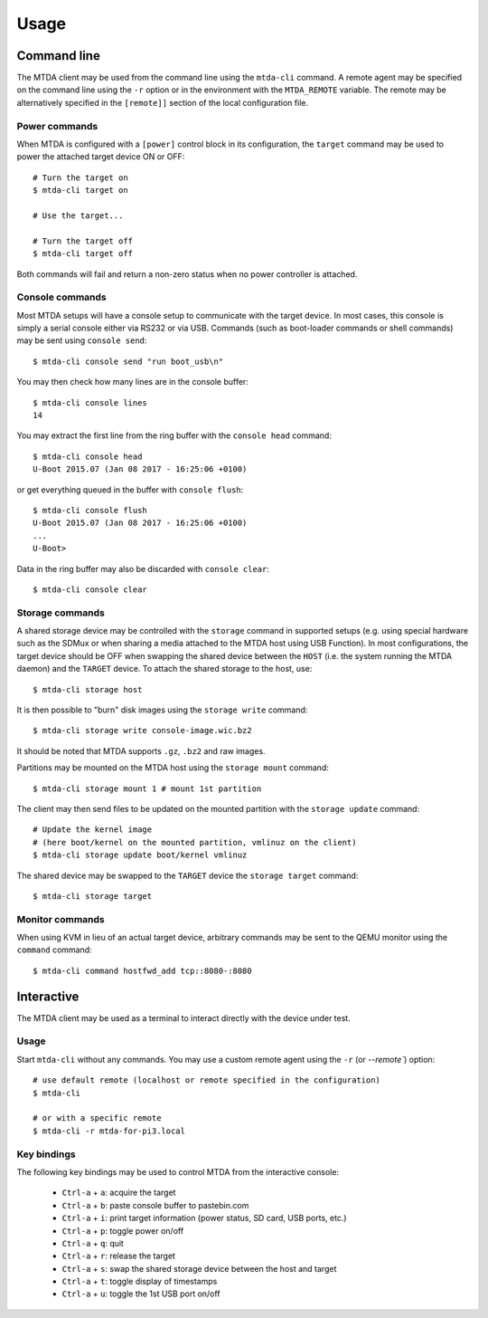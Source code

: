 Usage
=====

Command line
------------

The MTDA client may be used from the command line using the ``mtda-cli``
command. A remote agent may be specified on the command line using the
``-r`` option or in the environment with the ``MTDA_REMOTE`` variable.
The remote may be alternatively specified in the ``[remote]]`` section
of the local configuration file.

Power commands 
~~~~~~~~~~~~~~

When MTDA is configured with a ``[power]`` control block in its configuration,
the ``target`` command may be used to power the attached target device ON or
OFF::

    # Turn the target on
    $ mtda-cli target on

    # Use the target...

    # Turn the target off
    $ mtda-cli target off

Both commands will fail and return a non-zero status when no power controller
is attached.

Console commands
~~~~~~~~~~~~~~~~

Most MTDA setups will have a console setup to communicate with the target
device. In most cases, this console is simply a serial console either via
RS232 or via USB. Commands (such as boot-loader commands or shell commands)
may be sent using ``console send``::

    $ mtda-cli console send "run boot_usb\n"

You may then check how many lines are in the console buffer::

    $ mtda-cli console lines
    14

You may extract the first line from the ring buffer with the ``console head``
command::

    $ mtda-cli console head
    U-Boot 2015.07 (Jan 08 2017 - 16:25:06 +0100)

or get everything queued in the buffer with ``console flush``::

    $ mtda-cli console flush
    U-Boot 2015.07 (Jan 08 2017 - 16:25:06 +0100)
    ...
    U-Boot>

Data in the ring buffer may also be discarded with ``console clear``::

    $ mtda-cli console clear

Storage commands
~~~~~~~~~~~~~~~~

A shared storage device may be controlled with the ``storage`` command in
supported setups (e.g. using special hardware such as the SDMux or when
sharing a media attached to the MTDA host using USB Function). In most
configurations, the target device should be OFF when swapping the shared
device between the ``HOST`` (i.e. the system running the MTDA daemon) and
the ``TARGET`` device. To attach the shared storage to the host, use::

    $ mtda-cli storage host

It is then possible to "burn" disk images using the ``storage write``
command::

    $ mtda-cli storage write console-image.wic.bz2

It should be noted that MTDA supports ``.gz``, ``.bz2`` and raw images.

Partitions may be mounted on the MTDA host using the ``storage mount``
command::

    $ mtda-cli storage mount 1 # mount 1st partition

The client may then send files to be updated on the mounted partition with
the ``storage update`` command::

    # Update the kernel image
    # (here boot/kernel on the mounted partition, vmlinuz on the client)
    $ mtda-cli storage update boot/kernel vmlinuz

The shared device may be swapped to the ``TARGET`` device the ``storage
target`` command::

    $ mtda-cli storage target

Monitor commands
~~~~~~~~~~~~~~~~

When using KVM in lieu of an actual target device, arbitrary commands
may be sent to the QEMU monitor using the ``command`` command::

    $ mtda-cli command hostfwd_add tcp::8080-:8080

Interactive
-----------

The MTDA client may be used as a terminal to interact directly with the
device under test.

Usage
~~~~~

Start ``mtda-cli`` without any commands. You may use a custom remote agent
using the ``-r`` (or `--remote``) option::

    # use default remote (localhost or remote specified in the configuration)
    $ mtda-cli

    # or with a specific remote
    $ mtda-cli -r mtda-for-pi3.local

Key bindings
~~~~~~~~~~~~

The following key bindings may be used to control MTDA from the interactive console:

 * ``Ctrl-a`` + ``a``: acquire the target
 * ``Ctrl-a`` + ``b``: paste console buffer to pastebin.com
 * ``Ctrl-a`` + ``i``: print target information (power status, SD card, USB ports, etc.)
 * ``Ctrl-a`` + ``p``: toggle power on/off
 * ``Ctrl-a`` + ``q``: quit
 * ``Ctrl-a`` + ``r``: release the target
 * ``Ctrl-a`` + ``s``: swap the shared storage device between the host and target
 * ``Ctrl-a`` + ``t``: toggle display of timestamps
 * ``Ctrl-a`` + ``u``: toggle the 1st USB port on/off

